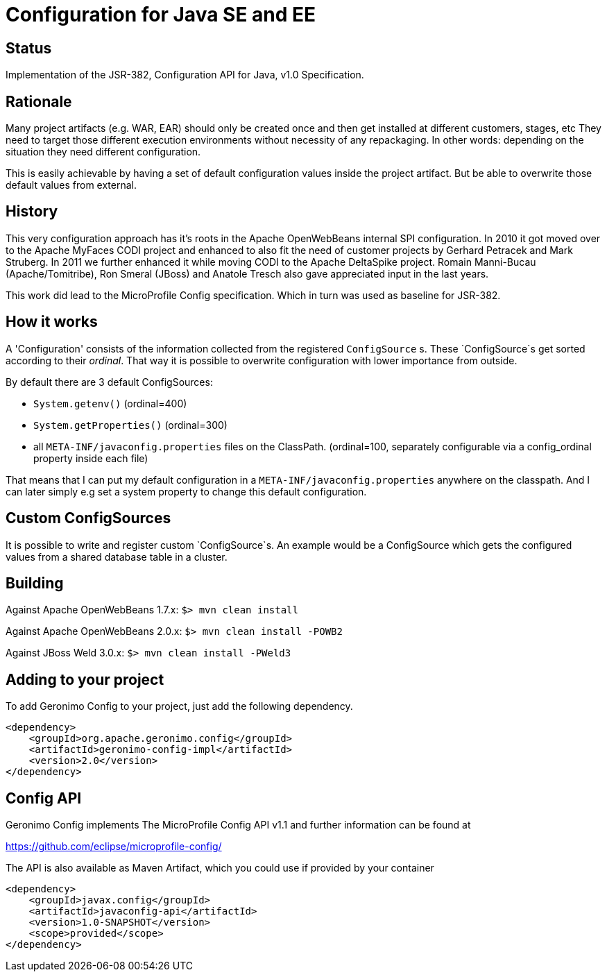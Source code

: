//
// Licensed to the Apache Software Foundation (ASF) under one or more
// contributor license agreements.  See the NOTICE file distributed with
// this work for additional information regarding copyright ownership.
// The ASF licenses this file to You under the Apache License, Version 2.0
// (the "License"); you may not use this file except in compliance with
// the License.  You may obtain a copy of the License at
//
//   http://www.apache.org/licenses/LICENSE-2.0
//
// Unless required by applicable law or agreed to in writing, software
// distributed under the License is distributed on an "AS IS" BASIS,
// WITHOUT WARRANTIES OR CONDITIONS OF ANY KIND, either express or implied.
// See the License for the specific language governing permissions and
// limitations under the License.
//

# Configuration for Java SE and EE

## Status

Implementation of the JSR-382, Configuration API for Java, v1.0 Specification.

== Rationale

Many project artifacts (e.g. WAR, EAR) should only be created once and then get installed at different customers, stages, etc
They need to target those different execution environments without necessity of any repackaging.
In other words: depending on the situation they need different configuration.

This is easily achievable by having a set of default configuration values inside the project artifact.
But be able to overwrite those default values from external.

== History

This very configuration approach has it's roots in the Apache OpenWebBeans internal SPI configuration.
In 2010 it got moved over to the Apache MyFaces CODI project and enhanced to also fit the need of customer projects by Gerhard Petracek and Mark Struberg.
In 2011 we further enhanced it while moving CODI to the Apache DeltaSpike project.
Romain Manni-Bucau (Apache/Tomitribe), Ron Smeral (JBoss) and Anatole Tresch also gave appreciated input in the last years.

This work did lead to the MicroProfile Config specification.
Which in turn was used as baseline for JSR-382.

== How it works

A 'Configuration' consists of the information collected from the registered `ConfigSource` s.
These `ConfigSource`s get sorted according to their _ordinal_.
That way it is possible to overwrite configuration with lower importance from outside.

By default there are 3 default ConfigSources:

* `System.getenv()` (ordinal=400)
* `System.getProperties()` (ordinal=300)
* all `META-INF/javaconfig.properties` files on the ClassPath. (ordinal=100, separately configurable via a config_ordinal property inside each file)

That means that I can put my default configuration in a `META-INF/javaconfig.properties` anywhere on the classpath.
And I can later simply e.g set a system property to change this default configuration.

== Custom ConfigSources

It is possible to write and register custom `ConfigSource`s.
An example would be a ConfigSource which gets the configured values from a shared database table in a cluster.

== Building

Against Apache OpenWebBeans 1.7.x:
`$> mvn clean install`

Against Apache OpenWebBeans 2.0.x:
`$> mvn clean install -POWB2`

Against JBoss Weld 3.0.x:
`$> mvn clean install -PWeld3`

== Adding to your project

To add Geronimo Config to your project, just add the following dependency.

[source,xml]
----
<dependency>
    <groupId>org.apache.geronimo.config</groupId>
    <artifactId>geronimo-config-impl</artifactId>
    <version>2.0</version>
</dependency>
----


== Config API

Geronimo Config implements The MicroProfile Config API v1.1 and further information can be found at

https://github.com/eclipse/microprofile-config/

The API is also available as Maven Artifact, which you could use if provided by your container

[source,xml]
----
<dependency>
    <groupId>javax.config</groupId>
    <artifactId>javaconfig-api</artifactId>
    <version>1.0-SNAPSHOT</version>
    <scope>provided</scope>
</dependency>
----

